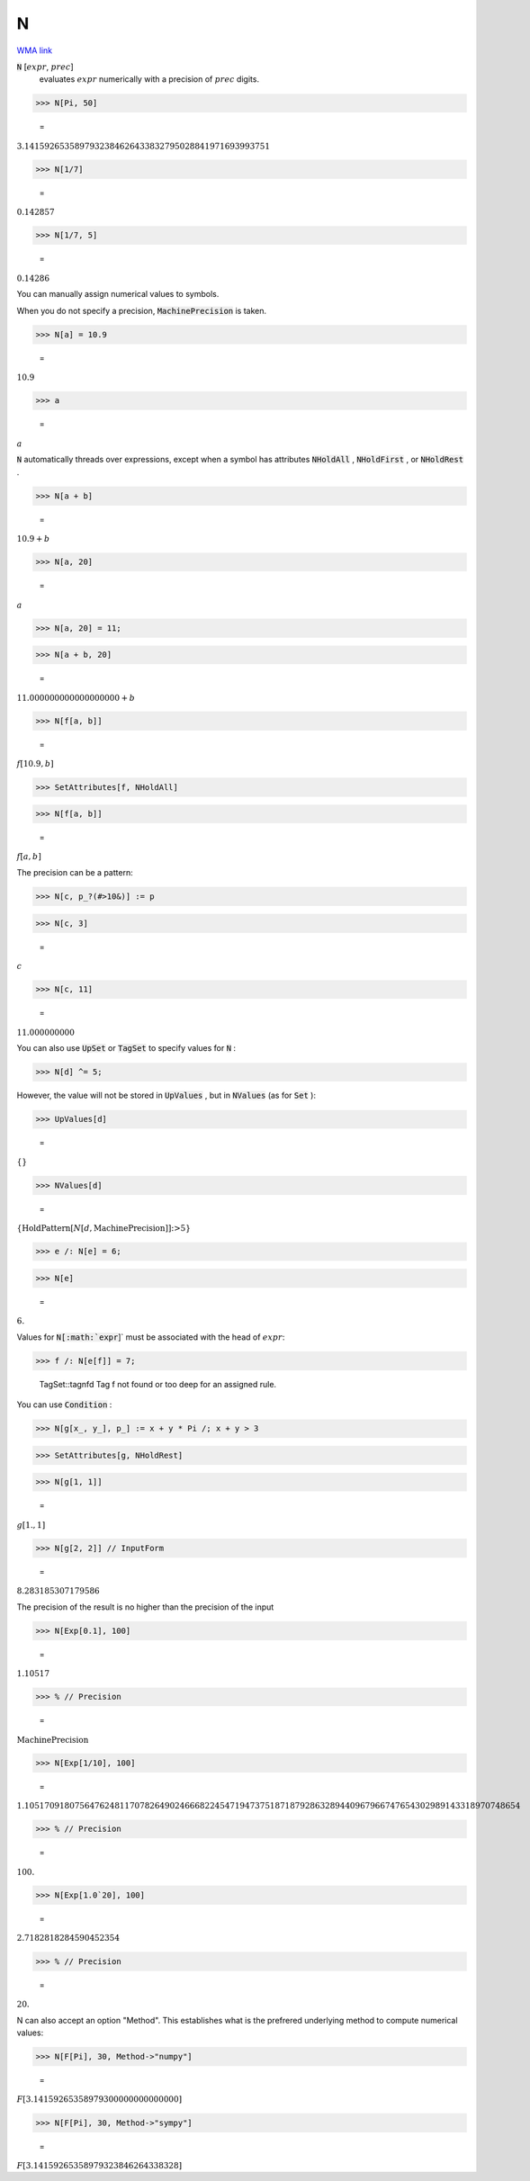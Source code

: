 N
=

`WMA link <https://reference.wolfram.com/language/ref/N.html>`_


:code:`N` [:math:`expr`, :math:`prec`]
    evaluates :math:`expr` numerically with a precision of :math:`prec` digits.





>>> N[Pi, 50]

    =
:math:`3.1415926535897932384626433832795028841971693993751`


>>> N[1/7]

    =
:math:`0.142857`


>>> N[1/7, 5]

    =
:math:`0.14286`



You can manually assign numerical values to symbols.

When you do not specify a precision, :code:`MachinePrecision`  is taken.

>>> N[a] = 10.9

    =
:math:`10.9`


>>> a

    =
:math:`a`



:code:`N`  automatically threads over expressions, except when a symbol has
attributes :code:`NHoldAll` , :code:`NHoldFirst` , or :code:`NHoldRest` .

>>> N[a + b]

    =
:math:`10.9+b`


>>> N[a, 20]

    =
:math:`a`


>>> N[a, 20] = 11;


>>> N[a + b, 20]

    =
:math:`11.000000000000000000+b`


>>> N[f[a, b]]

    =
:math:`f\left[10.9,b\right]`


>>> SetAttributes[f, NHoldAll]


>>> N[f[a, b]]

    =
:math:`f\left[a,b\right]`



The precision can be a pattern:

>>> N[c, p_?(#>10&)] := p


>>> N[c, 3]

    =
:math:`c`


>>> N[c, 11]

    =
:math:`11.000000000`



You can also use :code:`UpSet`  or :code:`TagSet`  to specify values for :code:`N` :

>>> N[d] ^= 5;



However, the value will not be stored in :code:`UpValues` , but
in :code:`NValues`  (as for :code:`Set` ):

>>> UpValues[d]

    =
:math:`\left\{\right\}`


>>> NValues[d]

    =
:math:`\left\{\text{HoldPattern}\left[N\left[d,\text{MachinePrecision}\right]\right]\text{:>}5\right\}`


>>> e /: N[e] = 6;


>>> N[e]

    =
:math:`6.`



Values for :code:`N[:math:`expr`]`  must be associated with the head of :math:`expr`:

>>> f /: N[e[f]] = 7;

    TagSet::tagnfd Tag f not found or too deep for an assigned rule.



You can use :code:`Condition` :

>>> N[g[x_, y_], p_] := x + y * Pi /; x + y > 3


>>> SetAttributes[g, NHoldRest]


>>> N[g[1, 1]]

    =
:math:`g\left[1.,1\right]`


>>> N[g[2, 2]] // InputForm

    =
:math:`8.283185307179586`



The precision of the result is no higher than the precision of the input

>>> N[Exp[0.1], 100]

    =
:math:`1.10517`


>>> % // Precision

    =
:math:`\text{MachinePrecision}`


>>> N[Exp[1/10], 100]

    =
:math:`1.105170918075647624811707826490246668224547194737518718792863289440967966747654302989143318970748654`


>>> % // Precision

    =
:math:`100.`


>>> N[Exp[1.0`20], 100]

    =
:math:`2.7182818284590452354`


>>> % // Precision

    =
:math:`20.`



N can also accept an option "Method". This establishes what is the     prefrered underlying method to compute numerical values:

>>> N[F[Pi], 30, Method->"numpy"]

    =
:math:`F\left[3.14159265358979300000000000000\right]`


>>> N[F[Pi], 30, Method->"sympy"]

    =
:math:`F\left[3.14159265358979323846264338328\right]`


